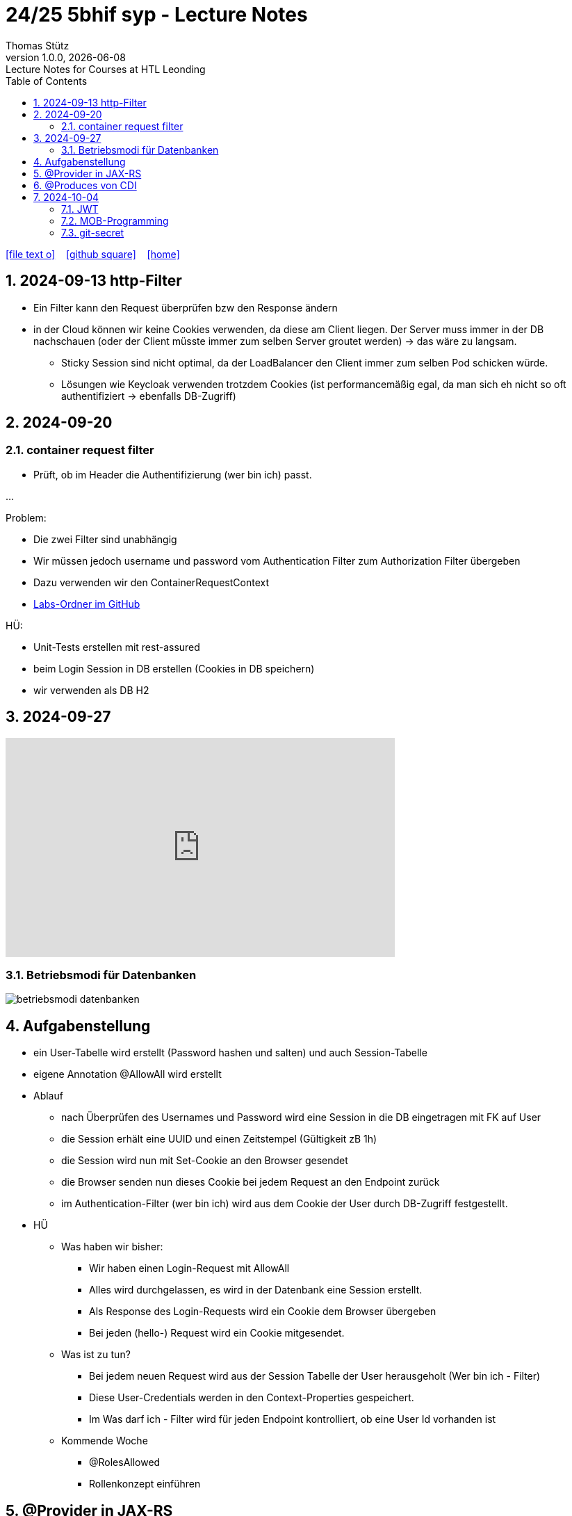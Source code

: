 = 24/25 5bhif syp - Lecture Notes
Thomas Stütz
1.0.0, {docdate}: Lecture Notes for Courses at HTL Leonding
:icons: font
:experimental:
:sectnums:
ifndef::imagesdir[:imagesdir: images]
:toc:
ifdef::backend-html5[]
// https://fontawesome.com/v4.7.0/icons/
icon:file-text-o[link=https://github.com/2324-4bhif-wmc/2324-4bhif-wmc-lecture-notes/main/asciidocs/{docname}.adoc] ‏ ‏ ‎
icon:github-square[link=https://github.com/2324-4bhif-wmc/2324-4bhif-wmc-lecture-notes] ‏ ‏ ‎
icon:home[link=http://edufs.edu.htl-leonding.ac.at/~t.stuetz/hugo/2021/01/lecture-notes/]
endif::backend-html5[]

== 2024-09-13 http-Filter

* Ein Filter kann den Request überprüfen bzw den Response ändern
* in der Cloud können wir keine Cookies verwenden, da diese am Client liegen. Der Server muss immer in der DB nachschauen (oder der Client müsste immer zum selben Server groutet werden) -> das wäre zu langsam.
** Sticky Session sind nicht optimal, da der LoadBalancer den Client immer zum selben Pod schicken würde.
** Lösungen wie Keycloak verwenden trotzdem Cookies (ist performancemäßig egal, da man sich eh nicht so oft authentifiziert -> ebenfalls DB-Zugriff)


== 2024-09-20

=== container request filter

* Prüft, ob im Header die Authentifizierung (wer bin ich) passt.



...


Problem:

* Die zwei Filter sind unabhängig
* Wir müssen jedoch username und password vom Authentication Filter zum Authorization Filter übergeben
* Dazu verwenden wir den ContainerRequestContext

* https://github.com/2425-5bhif-syp/2425-5bhif-syp-lecture-notes/tree/main/labs[Labs-Ordner im GitHub^]

HÜ:

* Unit-Tests erstellen mit rest-assured
* beim Login Session in DB erstellen (Cookies in DB speichern)
* wir verwenden als DB H2


== 2024-09-27

++++
<iframe width="560" height="315" src="https://www.youtube.com/embed/videoseries?si=tko9EBpcJ6kfLPtq&amp;list=PLO-P6W97sI0SHma8SBlKlDP3qYX82PvUu" title="YouTube video player" frameborder="0" allow="accelerometer; autoplay; clipboard-write; encrypted-media; gyroscope; picture-in-picture; web-share" referrerpolicy="strict-origin-when-cross-origin" allowfullscreen></iframe>
++++

=== Betriebsmodi für Datenbanken

image::betriebsmodi-datenbanken.png[]



== Aufgabenstellung

* ein User-Tabelle wird erstellt (Password hashen und salten) und auch Session-Tabelle

* eigene Annotation @AllowAll wird erstellt

* Ablauf
** nach Überprüfen des Usernames und Password wird eine Session in die DB eingetragen mit FK auf User
** die Session erhält eine UUID und einen Zeitstempel (Gültigkeit zB 1h)
** die Session wird nun mit Set-Cookie an den Browser gesendet
** die Browser senden nun dieses Cookie bei jedem Request an den Endpoint zurück
** im Authentication-Filter (wer bin ich) wird aus dem Cookie der User durch DB-Zugriff festgestellt.


* HÜ
** Was haben wir bisher:
*** Wir haben einen Login-Request mit AllowAll
*** Alles wird durchgelassen, es wird in der Datenbank eine Session erstellt.
*** Als Response des Login-Requests wird ein Cookie dem Browser übergeben
*** Bei jeden (hello-) Request wird ein Cookie mitgesendet.

** Was ist zu tun?
*** Bei jedem neuen Request wird aus der Session Tabelle der User herausgeholt (Wer bin ich - Filter)
*** Diese User-Credentials werden in den Context-Properties gespeichert.
*** Im Was darf ich - Filter wird für jeden Endpoint kontrolliert, ob eine User Id vorhanden ist

** Kommende Woche
*** @RolesAllowed
*** Rollenkonzept einführen


== @Provider in JAX-RS

* https://docs.redhat.com/en/documentation/jboss_enterprise_application_platform_common_criteria_certification/5/epub/resteasy_reference_guide/index#JAX-RS_Content_Negotiation

* Jax-RS Plugin
* für neue MessageBodyWriter/-Reader und Filter



== @Produces von CDI


* https://weld.cdi-spec.org/

* Eine Objekt wird beim @Inject nicht vom Container instanziert, sondern meine Funktion mit "new" wird verwendet



== 2024-10-04

image::input-throughput-output.png[]

image::schnittstellen-kontextdiagramm.png[]

image::schnittstellen-kontextdiagramm.png[]


=== JWT

* Bislang haben wir Cookies verwendet.
* Nachteil: Bei jedem Request erfolgt ein Datenbankzugriff
* Abhilfe> Sticky Session
** Ein User wird immer mit dem ersten Server verbunden, mit dem er Kontakt hatte (Lastverteilung)
** Auf diesem Server werden die Cookies auf das File System (oder lokale DB) geschrieben
** Dieses Verfahren ist daher nicht optimal
** Abhilfe: JWT
* Rolle: Gruppierung von Rechten
* Usergroup: Gruppierung von Usern


image::loadbalancer-pods-db.png[]



==== Aufbau

* Ist eine Konvention, wie eine JWT geschickt wird (Struktur und keine Zufallszahl wie bei Cookies)
* Struktur besteht aus drei Teilen
** header
** payload
** signature

* `iss` in payload muss überprüft werden -> Wer hat das Zertifikat ausgestellt?

* https://jwt.io/introduction


=== MOB-Programming

* alle - ausser dem Driver - schließen den Laptop
* Navigator: hört sich an, was der Mob ansagt und filtert das richtige raus und diktiert dem Driver
* Driver: tippt den Code
* nach ca. 15 min wird gewechselt

=== git-secret

* https://sobolevn.me/git-secret/

* https://asciinema.org/a/41811?autoplay=1

* https://docs.github.com/en/authentication/managing-commit-signature-verification/generating-a-new-gpg-key

----
❯ gpg --list-keys
[keyboxd]
---------
pub   ed25519 2024-03-15 [SC]
      14705EAD108F834E310178E5191650E41055DC8E
uid           [ultimate] Thomas W. Stütz <t.stuetz@htl-leonding.ac.at>
sub   cv25519 2024-03-15 [E]

❯ gpg --armor --export t.stuetz@htl-leonding.ac.at
-----BEGIN PGP PUBLIC KEY BLOCK-----

mDMEZfQUoxYJKwYBBAHaRw8BAQdAZlX/fAe4TuqQeJbl1lBcM8ZxBVR10SZSiJoe
/yPaBim0LlRob21hcyBXLiBTdMO8dHogPHQuc3R1ZXR6QGh0bC1sZW9uZGluZy5h
Yy5hdD6IkwQTFgoAOxYhBBRwXq0Qj4NOMQF45RkWUOQQVdyOBQJl9BSjAhsDBQsJ
CAcCAiICBhUKCQgLAgQWAgMBAh4HAheAAAoJEBkWUOQQVdyOLYMBAPIZgbyPEcnI
03mKahdjEAi+UF8FPPB9ECMMoOHyCXJpAQD4TwenokZmZDuh75NATqLVOKLyG0yV
0hdHefQCx0oRDLg4BGX0FKMSCisGAQQBl1UBBQEBB0DJuoCXAZ3pytv+xKhN4yHm
JoicXGuDwa8SHc1x7uOAMgMBCAeIeAQYFgoAIBYhBBRwXq0Qj4NOMQF45RkWUOQQ
VdyOBQJl9BSjAhsMAAoJEBkWUOQQVdyOKXgBANHbZH3n/3UxyLXulvWk95jS7Yc6
JH6odqFX9xlwIteYAQCpy+sU3bh2kdbjMb6Q1Td4F1zoSsav+lB+ZPENjRlnDw==
=wAG
-----END PGP PUBLIC KEY BLOCK-----
----


----
gpg --import public_key.txt
----








